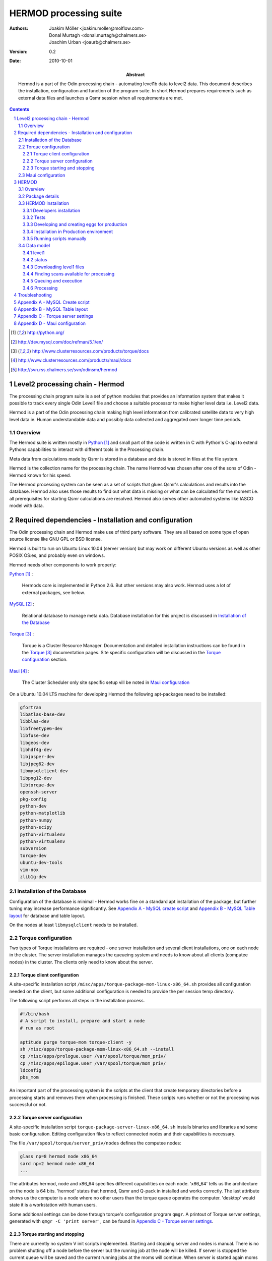 =======================
HERMOD processing suite
=======================

:Authors:

        Joakim Möller <joakim.moller@molflow.com>, Donal Murtagh
        <donal.murtagh@chalmers.se>, Joachim Urban <joaurb@chalmers.se>

:Version:

        0.2


:Date:

        2010-10-01

:Abstract:

        Hermod is a part of the Odin processing chain - automating level1b data
        to level2 data. This document describes the installation, configuration
        and function of the program suite. In short Hermod prepares
        requirements such as external data files and launches a Qsmr session
        when all requirements are met.

.. .. raw:: pdf
..
..        PageBreak

.. contents::
.. target-notes::
.. sectnum::

Level2 processing chain - Hermod
================================

The processing chain program suite is a set of python modules that provides an
information system that makes it possible to track every single Odin Level1
file and choose a suitable processor to make higher level data i.e. Level2
data.

Hermod is a part of the Odin processing chain making high level information
from calibrated satellite data to very high level data ie. Human understandable
data and possibly data collected and aggregated over longer time periods.

Overview
--------

.. image:: flow.png
    :height: 5cm

The Hermod suite is written mostly in Python_ and small part of the code is
written in C with Python's C-api to extend Pythons capabilities to
interact with different tools in the Processing chain.

Meta data from calculations made by Qsmr is stored in a database and
data is stored in files at the file system.

Hermod is the collection name for the processing chain. The name Hermod was
chosen after one of the sons of Odin - Hermod known for his speed.

The Hermod processing system can be seen as a set of scripts that glues Qsmr's
calculations and results into the database. Hermod also uses those results
to find out what data is missing or what can be calculated for the moment i.e.
all prerequisites for starting Qsmr calculations are resolved. Hermod also
serves other automated systems like IASCO model with data.

.. .. _Python: http://python.org


Required dependencies - Installation and configuration
======================================================

The Odin processing chain and Hermod make use of third party software.
They are all based on some type of open source license like GNU GPL or BSD
license.

Hermod is built to run on Ubuntu Linux 10.04 (server version) but may work on
different Ubuntu versions as well as other POSIX OS:es, and probably even on windows.

Hermod needs other components to work properly:

Python_ :

        Hermods core is implemented in Python 2.6. But other versions may also
        work. Hermod uses a lot of external packages, see below.

MySQL_ :

        Relational database to manage meta data. Database installation for this
        project is discussed in `Installation of the Database`_

Torque_ :

        Torque is a Cluster Resource Manager.  Documentation and detailed
        installation instructions can be found in the Torque_ documentation
        pages. Site specific configuration will be discussed in the `Torque
        configuration`_ section.

Maui_ :

        The Cluster Scheduler only site specific setup vill be noted in `Maui
        configuration`_

.. _Python: http://python.org/
.. _MySQL: http://dev.mysql.com/doc/refman/5.1/en/
.. _Torque: http://www.clusterresources.com/products/torque/docs
.. _Maui: http://www.clusterresources.com/products/maui/docs

On a Ubuntu 10.04 LTS machine for developing Hermod the following apt-packages
need to be installed:

.. code-block:: txt

      gfortran
      libatlas-base-dev
      libblas-dev
      libfreetype6-dev
      libfuse-dev
      libgeos-dev
      libhdf4g-dev
      libjasper-dev
      libjpeg62-dev
      libmysqlclient-dev
      libpng12-dev
      libtorque-dev
      openssh-server
      pkg-config
      python-dev
      python-matplotlib
      python-numpy
      python-scipy
      python-virtualenv
      python-virtualenv
      subversion
      torque-dev
      ubuntu-dev-tools
      vim-nox
      zlib1g-dev

Installation of the Database
-----------------------------

Configuration of the database is minimal - Hermod works fine on a standard apt
installation of the package, but further tuning may increase performance
significantly.  See `Appendix A - MySQL create script`_ and `Appendix B
- MySQL Table layout`_ for database and table layout.

On the nodes at least ``libmysqlclient`` needs to be installed.

Torque configuration
--------------------

Two types of Torque installations are required - one server installation and
several client installations, one on each node in the cluster. The server
installation manages the queueing system and needs to know about all clients
(computee nodes) in the cluster. The clients only need to know about the server.


Torque client configuration
___________________________

A site-specific installation script
``/misc/apps/torque-package-mom-linux-x86_64.sh`` provides all configuration
needed on the client, but some additional configuration is needed to provide
the per session temp directory.

The following script performs all steps in the installation process.

.. code-block:: txt

        #!/bin/bash
        # A script to install, prepare and start a node
        # run as root

        aptitude purge torque-mom torque-client -y
        sh /misc/apps/torque-package-mom-linux-x86_64.sh --install
        cp /misc/apps/prologue.user /var/spool/torque/mom_priv/
        cp /misc/apps/epilogue.user /var/spool/torque/mom_priv/
        ldconfig
        pbs_mom

An important part of the processing system is the scripts at the client that
create temporary directories before a processing starts and removes them when
processing is finished. These scripts runs whether or not the processing was
successful or not.

Torque server configuration
___________________________

A site-specific installation script ``torque-package-server-linux-x86_64.sh``
installs binaries and libraries and some basic configuration. Editing
configuration files to reflect connected nodes and their capabilities is
necessary.

The file ``/var/spool/torque/server_priv/nodes`` defines the computee nodes:

.. code-block:: txt

        glass np=8 hermod node x86_64
        sard np=2 hermod node x86_64
        ...

The attributes hermod, node and x86_64 specifies different capabilities on each
node. 'x86_64' tells us the architecture on the node is 64 bits. 'hermod'
states that hermod, Qsmr and Q-pack in installed and works correctly. The last
attribute shows us the computer is a node where no other users than the torque
queue operates the computer. 'desktop' would state it is a workstation with
human users.

Some additional settings can be done through torque's configuration program
``qmgr``. A printout of Torque server settings, generated with ``qmgr -C 'print
server'``, can be found in `Appendix C - Torque server settings`_.

Torque starting and stopping
____________________________

There are currently no system V init scripts implemented. Starting and stopping
server and nodes is manual. There is no problem shutting off a node before the
server but the running job at the node will be killed. If server is stopped the
current queue will be saved and the current running jobs at the moms will
continue. When server is started again moms will report their finished jobs.

start server at torquehost:

.. code-block:: txt

        $ /usr/local/sbin/pbs_server

start moms at nodes:

.. code-block:: txt

        $ /usr/local/sbin/pbs_mom

stop moms at nodes:

.. code-block:: txt

        $ /usr/local/sbin/momctl -s

stop server at torquehost:

.. code-block:: txt

        $ /usr/local/bin/qterm -t immediate


Maui configuration
------------------

The main configuration file can be found on torquehost
(``morion.rss.chalmers.se``).

         /usr/local/maui/maui.cfg


Full configuration file can be found in `Appendix D - Maui configuration`_.
This setup restricts one user from taking all resources at once, enforcing Odin
processing always to have at least a minimum of one processor available, but
also giving users access to the queue.

start the scheduler:

.. code-block:: txt

        $ /usr/local/maui/sbin/maui

stop the scheduler:

.. code-block:: txt

        $ /usr/local/maui/bin/schedctl -k


HERMOD
======

Overview
--------

Hermod is a program suite written in Python that wraps around QSMR and inserts
meta data in to the SMR database. Hermod runs regularly and decides when to run
QSMR according to information Hermod can find in the SMR Database. Hermod
provides a fully automatic processing system for processing data from Level1
data to Level2 data.

Package details
---------------

Hermod is divided into several smaller entities that provide specific
functionality. The current status of the source code is still in a form of
transition from one package to more and smaller sub packages.

odin.hermod

The odin.hermod package is the package which is responsible for the information
and bookkeeping parts of hermod i.e keep track of file transactions,
file dependencies and finally submitting jobs to the queuing system.


odin.config

The odin.config is more or less a configuration package. Hermod and Iasco share
this package.

odin.iasco

This runs and manages the IASCO model.

HERMOD Installation
-------------------

For the moment hermod is running from the development source i.e. from the
directory ``~odinop/hermod_jm`` for Ubuntu 10.04 and  ``~odinop/hermod_glass``
for 9.08. This directory is checked out from svn. This is not by any means the
ideal way to maintain a piece of software. This is a temporary solution.

Best way to continue development is to separate development and production.
First all processing nodes and servers in the system need to have the same OS
version (Ubuntu 10.04 LTS). Using the same OS makes it possible to run Hermod
from on single installation shared by NFS.

A set of compiled hermod packages exits in ``/misc/apps/odinsite``. The
installation of hermod is controlled by zc.buildout installation. This way
buildout pins down the specific version of each dependency package.

This is the cycle to use when developing for Hermod.

 #. check out from svn
 #. create environment
 #. develop
 #. run tests - preferably unit or system tests
 #. check in -
 #. Release - create binary eggs and copy them to production site
 #. deploy - installing binary packages
 #. remove development files

Notes Step 1-2 is normally done once. Step 3-4 iterates many times.Step 3-5 when tests are sucessful. Step 9 is seldom made.


Developers installation
_______________________

The source of  hermod is available at `Chalmers' Subversion repository`__. A
developers installation is an isolated installation running in its own
environment - from here it's possible to run unit tests and other functional
testing. With a correct .hermod.config and .hermod.config.secret it's possible
to connect to the database or PDC. (Future work: It would even be possible to
have a standalone database with a small data set to run off site tests).

Once developers build packages in the development environment described above.
Packages selected to be "released" are copied to ``/misc/apps/odinsite``.

To have a copy of hermod running locally for development do the following:

.. code-block:: txt

        svn co http://svn.rss.chalmers.se/svn/odinsmr/hermod/trunk hermod
        virtualenv -p /usr/bin/python2.6 hermod
        cd hermod
        bin/python2.6 bootstrap.py
        bin/buildout


.. _svn: http://svn.rss.chalmers.se/svn/odinsmr/hermod

__ svn_

Tests
______

To ensure quality and to simplify for other developers. Unit tests are written
for some parts of Hermod. Unit tests makes sure that the tested function or
procedure does what it's meant to.

Example: How to run a full unit test suite for a package.

.. code-block:: txt

    src/odin.ecmwf$> ../bin/odinpy setup.py test

Example: how to run a specific testcase.

.. code-block:: txt

    src/odin.ecmwf/odin/ecmwf/tests$> ../../../../../bin/odinpy zpt2_create_test.py

Developing and creating eggs for production
___________________________________________

Once you have a `Developers installation`_ you can change or correct Hermod's
behaivour. If you want to deploy your changes you have to change the version
variable in the setup.py file. When tests are ok - commit your changes to svn.
If you don't have any test for your code - consider to add a test to cover your
code.

To build installable eggs use the python interpretor created with buildout.

.. code-block:: txt

        $ cd <devel>
        $ cd src/odin.hermod
        $ ../../bin/odinpy setup.py bdist_egg

To install an egg in a production environment.

.. code-block:: txt

       $ cd <production>
       $ bin/easy_install -U -f <where the eggs are> odin.hermod



Installation in Production environment
______________________________________

Released packages can be installed in the production environment by using
Python's ``easy_install`` utility.

Packages can be installed either into the system environment or into a virtual
Python environment. (Preferably the virtual environment to not clutter the
system installation)

.. code-block:: txt

        virtualenv <dir>
        cd <dir>
        bin/easy_install -f /misc/apps/odinsite \
                odin.config \
                odin.hermod \
                odin.iasco

Later on updates can be installed by:

.. code-block:: txt

        cd <dir>
        bin/easy_install -f /mist/apps/odinsite -U \
                odin.hermod

Running scripts manually
________________________

All scripts can be run manually. Take a look at the crontab installed at odinops account on torquehost.

.. code-block:: txt

	odinop@torquehost:~$ crontab -l
	####
	## odin.hermod
	## 2011-08-01 joakim.moller@molflow.com
	## Scripts to download and make files to resolve dependencies for L2 processing
	##
	# Get missing or updated l1b-files from pdc
	45 02 * * * /home/odinop/hermod_production_2.6/bin/hermodgetlevel1
	## Get files from nilu
	#45 03 * * * /home/odinop/hermod_jm/bin/hermodgetwinds
	## get files from ecmwf
	45 03 * * * /home/odinop/hermod_production_2.6/bin/hermodcreateecmwf
	## remove old gribfiles (gribfiles older than 14 days)
	57 11 * * * find /odin/external/ecmwfNCD/trash -type f -ctime +14 -delete
	## Make zpts
	#45 04 * * * /home/odinop/hermod_jm/bin/hermodmakezpt > /home/odinop/crontab_logs/zpt.txt
	## Make ptzs
	45 04 * * * /home/odinop/hermod_production_2.6/bin/hermodcreateptz
	## relink files
	40 */2 * * * /home/odinop/hermod_production_2.6/bin/hermodrelink
	## Run qsmr on l1b files not sucessfully processed before, or on updated l1b files
	45 06 * * * /home/odinop/hermod_production_2.6/bin/hermodrunprocessor > /home/odinop/crontab_logs/processor.txt
	## Mail logs
	30 09 * * * tail -n 500 /home/odinop/hermod_systemlogs/system.log | sendemail -s mail.chalmers.se -f hermod@rss.chalmers.se -t joaurb@chalmers.se donal@chalmers.se -u 'Hermod logs' -q
	####

Data model
----------

The database consists of a number of loosely connected tables with records
(rows) describing meta data about satellite measurement or metadata of files
stored on disk.

The Hermod data model is pretty simple. All tables are 'knitted' together with
an 'id' field. For example in the 'level1'-table the logical key that
identifies each row is the fields 'orbit', 'calversion' and 'freqmode'.

level1
______

This table contains the metadata from the process of producing 'Level 1' data
at Onsala. One orbit of Odin corresponds to at least 2 rows in the database,
one for each combination of freqmode, calversion and backend.

.. code-block:: txt

        id -> orbit, calversion, backend, freqmode -> 'records in level1'

status
______

Some errormessages from the level0 to level1 process are captured in this
table.

.. code-block:: txt

        id -> status, errmsg

The 'id'-field is included in the 'level2'-table to make it possible to find
all level2 products derived from a 'level1' record.

level2:

.. code-block:: txt

        id, fqid, scanno -> 'records in level2-table'

level2files:

.. code-block:: txt

        id, fqid -> 'records in level2files-table'

Downloading level1 files
________________________

Hermod searches the database to find new files available on PDC but not in the
local file storage.

.. code-block:: sql

        select l1.id,l1.filename,l1.logname
        from level1 l1
        join status s on (l1.id=s.id)
        left join level1b_gem l1bg on (l1.id=l1bg.id)
        where s.status and (l1bg.id is null or l1bg.date<l1.uploaded)
                and s.errmsg='' and l1.calversion in (6,7);


Finding scans available for processing
______________________________________

To find new orbits in the database that have not already been processed to a
level2 file.

.. code-block:: sql

        select distinct l1.id,l1.back backend,l1.orbit orbit,v.id fqid,
                v.qsmr version, l1.calversion,a.name,v.process_time
        from (
                select orbit,id,substr(backend,1,3) back,freqmode mode,
                        calversion from level1
                join status using (id)
                join level1b_gem l1g using (id)
                where status and l1g.filename regexp ".*HDF"
                        and not locate(',',freqmode)
        union (
                select orbit,id,substr(backend,1,3) back,
                        substr(freqmode,1, locate(',',freqmode)-1) mode,
                        calversion from level1
                join status using (id)
                join level1b_gem l1g using (id)
                where status and l1g.filename regexp ".*HDF"
                        and locate(',',freqmode)
              )
        union (
                select orbit,id,substr(backend,1,3) back,
                        substr(freqmode from locate(',',freqmode)+1) mode,
                        calversion from level1
                join status using (id)
                join level1b_gem l1g using (id)
                where status and l1g.filename regexp ".*HDF"
                        and locate(',',freqmode)
              )) as l1
        join versions v on (l1.mode=v.fm)
        join Aero a on (v.id=a.id)
        left join level2files l2f on
                (l1.id=l2f.id and v.id=l2f.fqid and v.qsmr=l2f.version)
        left join statusl2 s2 on
                (l1.id=s2.id and v.id=s2.fqid and v.qsmr=s2.version)
        where v.active and l2f.id is null and l1.calversion=6
                and (proccount is null or proccount<4)
        order by orbit desc,fqid

Queuing and execution
_____________________

A "job" is defined from the look up in the previous section. Information
about the processing is sent to a queue for later execution. The Resource
system that handles the queue and the execution nodes in the computing cluster
(``glass``, ``larimar``, ``titanite``, ``...``) is Torque_.

Basically the "job" is a shell script sent to another machine for execution.

The script ``run processor`` puts  the shell script in queue with different
input parameters to run on the computee nodes.

Processing
__________

The ``hermodprocessor``-script executes the main-function in
``odin.hermod.processor``-module. This module looks in the database to find
level1b records that do not have as many corresponding level2 records as Hermod
expects.

When Hermod detects a job to run Hermod sends a wrapped Qsmr job to the
processing cluster, collects the results and puts them in the database and
the file system.

Troubleshooting
===============

A job is stale - showing negative time whith qstat:

The execution service on the node is probably dead. Use `qstat -rn` to see what
node the job runs on, also note the jobnumber. Log in as root at the stale
node. Start the mom by `pbs_mom`. When the mom is started lauch `momctl -c
<jobnumber>` to clear the nodes status.

Appendix A - MySQL Create script
================================

.. This script is available at the SMILES svn-repository_
..
.. .. _svn-repository: http://svn.rss.chalmers.se/svn/smiles/branches/jmbranch2/docs/database_model.sql

Appendix B - MySQL Table layout
===============================

.. .. image:: database_model.png

Appendix C - Torque server settings
===================================

.. code-block:: txt

        #
        # Create queues and set their attributes.
        #
        #
        # Create and define queue batch
        #
        create queue batch
        set queue batch queue_type = Execution
        set queue batch resources_default.nodes = 1
        set queue batch resources_default.walltime = 01:00:00
        set queue batch enabled = True
        set queue batch started = True
        #
        # Create and define queue new
        #
        create queue new
        set queue new queue_type = Execution
        set queue new resources_default.nodes = 1
        set queue new resources_default.walltime = 01:00:00
        set queue new enabled = True
        set queue new started = True
        #
        # Create and define queue new
        #
        create queue rerun
        set queue rerun queue_type = Execution
        set queue rerun resources_default.nodes = 1
        set queue rerun resources_default.walltime = 01:00:00
        set queue rerun enabled = True
        set queue rerun started = True
        #
        # Set server attributes.
        #
        set server scheduling = True
        set server acl_hosts = torquehost
        set server managers = root@torquehost
        set server operators = root@torquehost
        set server default_queue = batch
        set server log_events = 511
        set server mail_from = adm
        set server query_other_jobs = True
        set server scheduler_iteration = 600
        set server node_check_rate = 150
        set server tcp_timeout = 6
        set server mom_job_sync = True
        set server keep_completed = 300
        set server auto_node_np = True
        set server next_job_number = 18315

Appendix D - Maui configuration
===============================

The only configuration file is in /usr/local/maui/maui.cfg:

.. code-block:: txt

        # maui.cfg 3.3

        SERVERHOST            torquehost
        # primary admin must be first in list
        ADMIN1                root e0joakim jo
        ADMIN2		      donal odinop
        ADMIN3		      all

        # Resource Manager Definition

        RMCFG[base] TYPE=PBS

        # Allocation Manager Definition

        AMCFG[bank]  TYPE=NONE

        # full parameter docs at http://supercluster.org/mauidocs/a.fparameters.html
        # use the 'schedctl -l' command to display current configuration

        RMPOLLINTERVAL        00:00:30

        SERVERPORT            42559
        SERVERMODE            NORMAL

        # Admin: http://supercluster.org/mauidocs/a.esecurity.html


        LOGFILE               maui.log
        LOGFILEMAXSIZE        10000000
        LOGLEVEL              3

        # Job Priority: http://supercluster.org/mauidocs/5.1jobprioritization.html

        QUEUETIMEWEIGHT       1

        # FairShare: http://supercluster.org/mauidocs/6.3fairshare.html

        FSPOLICY              PSDEDICATED
        FSDEPTH               7
        FSINTERVAL            6:00:00
        FSDECAY               0.80

        FSWEIGHT 10
        CREDWEIGHT 100
        USERWEIGHT 0
        GROUPWEIGHT 0
        CLASSWEIGHT 100
        SERVICEWEIGHT 1
        QUEUETIMEWEIGHT 1
        FSCLASSWEIGHT 100
        FSUSERWEIGHT 0


        # Throttling Policies: http://supercluster.org/mauidocs/6.2throttlingpolicies.html

        # NONE SPECIFIED

        # Backfill: http://supercluster.org/mauidocs/8.2backfill.html

        BACKFILLPOLICY        FIRSTFIT
        RESERVATIONPOLICY     CURRENTHIGHEST

        # Node Allocation: http://supercluster.org/mauidocs/5.2nodeallocation.html

        NODEALLOCATIONPOLICY  MINRESOURCE

        # QOS: http://supercluster.org/mauidocs/7.3qos.html

        # QOSCFG[hi]  PRIORITY=100 XFTARGET=100 FLAGS=PREEMPTOR:IGNMAXJOB
        # QOSCFG[low] PRIORITY=-1000 FLAGS=PREEMPTEE

        # Standing Reservations: http://supercluster.org/mauidocs/7.1.3standingreservations.html

        # SRSTARTTIME[test] 8:00:00
        # SRENDTIME[test]   17:00:00
        # SRDAYS[test]      MON TUE WED THU FRI
        # SRTASKCOUNT[test] 20
        # SRMAXTIME[test]   0:30:00

        # Creds: http://supercluster.org/mauidocs/6.1fairnessoverview.html

        USERCFG[DEFAULT]      FSTARGET=20 MAXJOB=10
        USERCFG[odinop]       FSTARGET=50 MAXJOB=50
        # USERCFG[john]         PRIORITY=100  FSTARGET=10.0-
        # GROUPCFG[staff]       PRIORITY=1000 QLIST=hi:low QDEF=hi
        #CLASSCFG[batch]       FLAGS=PREEMPTEE
        CLASSCFG[batch]       FLAGS=PREEMPTEE PRIORITY=10000
        # CLASSCFG[interactive] FLAGS=PREEMPTOR
        CLASSCFG[batch] FSTARGET=40.0
        CLASSCFG[rerun] FSTARGET=20.0
        CLASSCFG[new] FSTARGET=40.0

